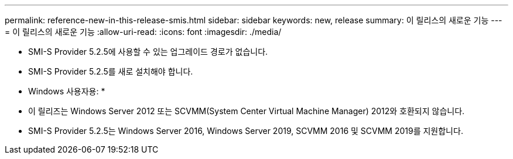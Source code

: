 ---
permalink: reference-new-in-this-release-smis.html 
sidebar: sidebar 
keywords: new, release 
summary: 이 릴리스의 새로운 기능 
---
= 이 릴리스의 새로운 기능
:allow-uri-read: 
:icons: font
:imagesdir: ./media/


* SMI-S Provider 5.2.5에 사용할 수 있는 업그레이드 경로가 없습니다.
* SMI-S Provider 5.2.5를 새로 설치해야 합니다.


* Windows 사용자용: *

* 이 릴리즈는 Windows Server 2012 또는 SCVMM(System Center Virtual Machine Manager) 2012와 호환되지 않습니다.
* SMI-S Provider 5.2.5는 Windows Server 2016, Windows Server 2019, SCVMM 2016 및 SCVMM 2019를 지원합니다.

